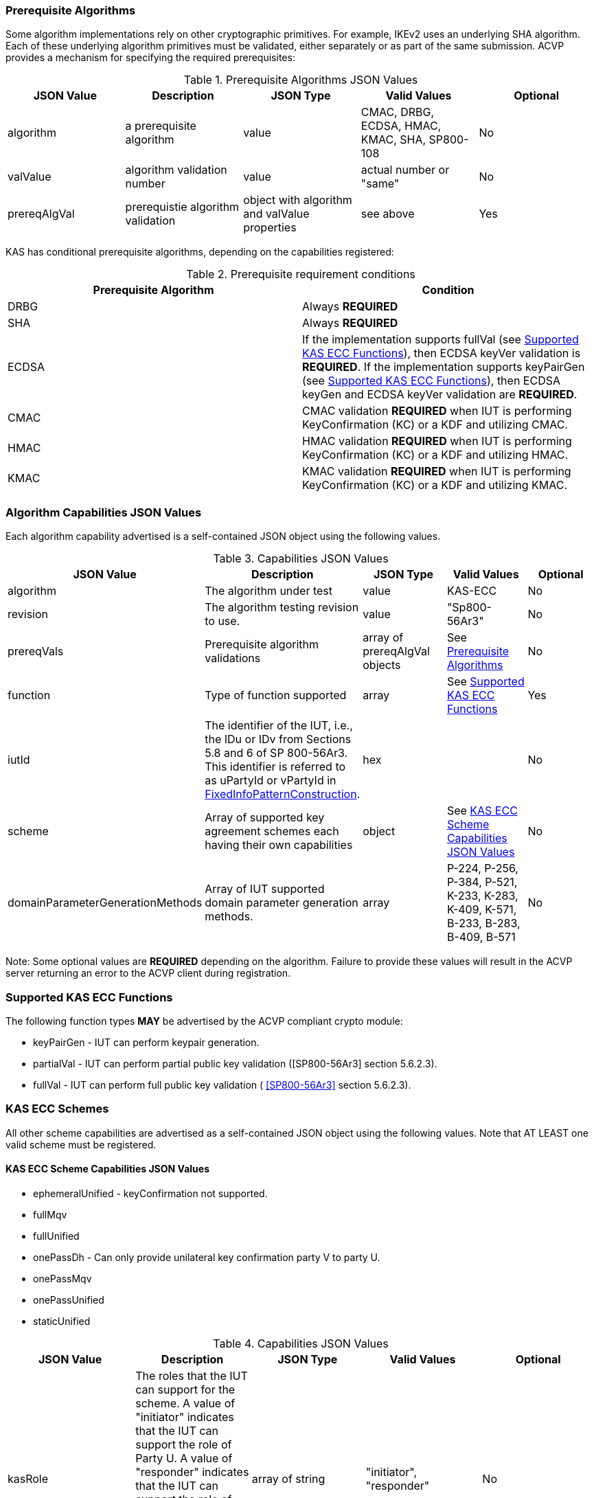 
[[prereq_algs]]
=== Prerequisite Algorithms

Some algorithm implementations rely on other cryptographic primitives. For example, IKEv2 uses an underlying SHA algorithm. Each of these underlying algorithm primitives must be validated, either separately or as part of the same 	submission. ACVP provides a mechanism for specifying the required prerequisites:

[[rereqs_table]]

.Prerequisite Algorithms JSON Values
|===
| JSON Value| Description| JSON Type| Valid Values| Optional

| algorithm| a prerequisite algorithm| value| CMAC, DRBG, ECDSA, HMAC, KMAC, SHA, SP800-108| No
| valValue| algorithm validation number| value| actual number or "same"| No
| prereqAlgVal| prerequistie algorithm validation| object with algorithm and valValue properties| see above| Yes
|===

KAS has conditional prerequisite algorithms, depending on the capabilities registered:

[[prereqs_requirements_table]]

.Prerequisite requirement conditions
|===
| Prerequisite Algorithm| Condition

| DRBG | Always *REQUIRED*
| SHA | Always *REQUIRED*
| ECDSA | If the implementation supports fullVal (see <<supported_functions>>), then ECDSA keyVer validation is *REQUIRED*. If the implementation supports keyPairGen (see <<supported_functions>>), then ECDSA keyGen and ECDSA keyVer validation are *REQUIRED*.
| CMAC | CMAC validation *REQUIRED* when IUT is performing KeyConfirmation (KC) or a KDF and utilizing CMAC.
| HMAC | HMAC validation *REQUIRED* when IUT is performing KeyConfirmation (KC) or a KDF and utilizing HMAC.
| KMAC | KMAC validation *REQUIRED* when IUT is performing KeyConfirmation (KC) or a KDF and utilizing KMAC.
|===


[[cap_ex]]
=== Algorithm Capabilities JSON Values

Each algorithm capability advertised is a self-contained JSON object using the following values.

[[caps_table]]

.Capabilities JSON Values
|===
| JSON Value| Description| JSON Type| Valid Values| Optional

| algorithm| The algorithm under test| value| KAS-ECC| No
| revision| The algorithm testing revision to use.| value| "Sp800-56Ar3"| No
| prereqVals| Prerequisite algorithm validations| array of prereqAlgVal objects| See <<prereq_algs>>| No
| function| Type of function supported| array| See <<supported_functions>>| Yes
| iutId| The identifier of the IUT, i.e., the IDu or IDv from Sections 5.8 and 6 of SP 800-56Ar3. This identifier is referred to as uPartyId or vPartyId in <<fixedinfopatcon>>.| hex|  | No 
| scheme| Array of supported key agreement schemes each having their own capabilities| object| See <<supported_schemes>>| No
| domainParameterGenerationMethods| Array of IUT supported domain parameter generation methods. | array | P-224, P-256, P-384, P-521, K-233, K-283, K-409, K-571, B-233, B-283, B-409, B-571| No
|===

Note: Some optional values are *REQUIRED* depending on the algorithm. Failure to provide these values will result in the ACVP server returning an error to the ACVP client during registration.

[[supported_functions]]
=== Supported KAS ECC Functions

The following function types *MAY* be advertised by the ACVP compliant crypto module:

* keyPairGen - IUT can perform keypair generation.

* partialVal - IUT can perform partial public key validation ([SP800-56Ar3] section 5.6.2.3).

* fullVal - IUT can perform full public key validation (
<<SP800-56Ar3>> section 5.6.2.3).

[[schemes]]
=== KAS ECC Schemes

All other scheme capabilities are advertised as a self-contained JSON object using the following values.  Note that AT LEAST one valid scheme must be registered.
   
[[supported_schemes]]
==== KAS ECC Scheme Capabilities JSON Values

* ephemeralUnified - keyConfirmation not supported.
* fullMqv
* fullUnified
* onePassDh - Can only provide unilateral key confirmation party V to party U.
* onePassMqv
* onePassUnified
* staticUnified

[[scheme_caps_table]]
.Capabilities JSON Values
|===
| JSON Value| Description| JSON Type| Valid Values| Optional

| kasRole| The roles that the IUT can support for the scheme. A value of "initiator" indicates that the IUT can support the role of Party U. A value of "responder" indicates that the IUT can support the role of Party V. "initiator" and "responder" are the legacy terms (pre-SP 800-56Ar2) for Party U and Party V. | array of string | "initiator", "responder"| No
| kdfMethods| The KDF methods to use when testing KAS schemes. | object| <<kdfmethods>>| No
| keyConfirmationMethod| The KeyConfirmation capabilities (when supported) for the scheme.| object| <<keyconfirmmethod>>| Yes
| l | The length of the key to derive (using a KDF) or transport (using a KTS scheme).  This value should be large enough to
accommodate the key length used for the mac algorithms in use for key confirmation, ideally the maximum value the IUT can support 
with their KAS/KTS implementation.  Maximum value (for testing purposes) is 1024.| integer| 128 minimum without KC, 136 minimum with
KC, maximum 1024.| No
|===

[[kdfmethods]]
===== Supported Kdf Methods

Note that AT LEAST one KDF Method is required for KAS schemes.  The following *MAY* be advertised by the ACVP compliant crypto module:

.KDF Options
|===
| JSON Value| Description| JSON Type| Valid Values| Optional

| oneStepKdf| Indicates the IUT will be testing key derivation using the SP800-56Cr1 OneStepKdf.| object| <<onestepkdf>>| Yes
| oneStepNoCounterKdf| Indicates the IUT will be testing key derivation using the SP800-56Cr1 OneStepNoCounterKdf.| object| <<onestepnocounterkdf>>| Yes
| twoStepKdf| Indicates the IUT will be testing key derivation using the SP800-56Cr1 TwoStepKdf. | object| <<twostepkdf>>| Yes
|===

[[onestepkdf]]
====== One Step KDF Capabilities

.One Step KDF Options
|===
| JSON Value| Description| JSON Type| Valid Values| Optional

| auxFunctions| The auxiliary functions to use with the KDF.| array of <<auxfunc>>| See <<auxfunc>>| No
| fixedInfoPattern| The pattern used for fixedInfo construction. | string| See <<fixedinfopatcon>>| No
| encoding| The encoding type to use with fixedInfo construction.  Note concatenation is currently supported.  ASN.1 should be coming. | array of string| concatenation| No
|===

[[auxfunc]]
.AuxFunction Options
|===
| JSON Value| Description| JSON Type| Valid Values| Optional

| auxFunctionName| The auxiliary function to use. Note that a customization string of "KDF" is used for the function when KMAC is utilized.| string| SHA-1, SHA2-224, SHA2-256, SHA2-384, SHA2-512, SHA2-512/224, SHA2-512/256, SHA3-224, SHA3-256, SHA3-384, SHA3-512, HMAC-SHA-1, HMAC-SHA2-224, HMAC-SHA2-256, HMAC-SHA2-384, HMAC-SHA2-512, HMAC-SHA2-512/224, HMAC-SHA2-512/256, HMAC-SHA3-224, HMAC-SHA3-256, HMAC-SHA3-384, HMAC-SHA3-512, KMAC-128, KMAC-256 | No
| macSaltMethods| How the salt is determined (default being all 00s, random being a random salt). | array of string| default, random| Not optional for mac based auxiliary functions.
|===

[[onestepnocounterkdf]]
====== One Step No Counter KDF Capabilities

The one step no counter KDF is a special implementation of the one step KDF.  This implementation of the KDF does not utilize a 32 bit counter as a part of the concatenation that gets fed into function `H`.  As such, there is no loop within the KDF due to there being no information changing between iterations of the potential concatenation, and the KDF output length is capped at the output length of the chosen aux function (or 2048 in the case of KMAC).

.One Step No Counter KDF Options
|===
| JSON Value| Description| JSON Type| Valid Values| Optional

| auxFunctions| The auxiliary functions to use with the KDF.| array of <<auxfuncnocounter>>| See <<auxfuncnocounter>>| No
| fixedInfoPattern| The pattern used for fixedInfo construction. | string| See <<fixedinfopatcon>>| No
| encoding| The encoding type to use with fixedInfo construction.  Note concatenation is currently supported.  ASN.1 should be coming. | array of string| concatenation| No
|===

[[auxfuncnocounter]]
.AuxFunction Options
|===
| JSON Value| Description| JSON Type| Valid Values| Optional

| auxFunctionName| The auxiliary function to use. Note that a customization string of "KDF" is used for the function when KMAC is utilized.| string| SHA-1, SHA2-224, SHA2-256, SHA2-384, SHA2-512, SHA2-512/224, SHA2-512/256, SHA3-224, SHA3-256, SHA3-384, SHA3-512, HMAC-SHA-1, HMAC-SHA2-224, HMAC-SHA2-256, HMAC-SHA2-384, HMAC-SHA2-512, HMAC-SHA2-512/224, HMAC-SHA2-512/256, HMAC-SHA3-224, HMAC-SHA3-256, HMAC-SHA3-384, HMAC-SHA3-512, KMAC-128, KMAC-256 | No 
| l | The length of the keying material to derive (cannot exceed output length of aux function)| integer | may not exceed output length of aux function  |No 
| macSaltMethods| How the salt is determined (default being all 00s, random being a random salt). | array of string| default, random| Not optional for mac based auxiliary functions.
|===

[[twostepkdf]]
====== Two Step KDF Capabilities

.Two Step KDF Options
|===
| JSON Value| Description| JSON Type| Valid Values| Optional

| capabilities| The capabilities supported for the Two Step KDF.| array of <<twostepcapcap>>| See <<twostepcapcap>>| No
|===

Note this capabilities object is very similar to the capability object from SP800-108.  Specific restrictions inherited from  SP800-108 include the following.

* The 'fixedDataOrder' options "none" and "before iterator" are not valid for "counter" KDF.  The 'fixedDataOrder' option "middle fixed data" is not valid for "feedback" nor "double pipeline iterator" KDF.
* A 'counterLength'of 0 describes that there is no counter used.  The 0 option is not valid  for "counter" KDF.
* When'counterLength' contains a value of "0", 'fixedDataOrder'must contain a value of "none" and vice versus.

[[twostepcapcap]]
.TwoStepCapabilities Options
|===
| JSON Value| Description| JSON Type| Valid Values| Optional

| macSaltMethod| How the salt is determined (default being all 00s, random being a random salt). | array of string| default, random| Not optional for mac based auxiliary functions.
| fixedInfoPattern| The pattern used for fixedInfo construction. | string| See <<fixedinfopatcon>> | No
| encoding| The encoding type to use with fixedInfo construction.  Note concatenation is currently supported.  ASN.1 should be coming. | array of string| concatenation| No
| kdfMode| The strategy for running the KDF. | string| counter, fedback, double pipeline iteration| No
| macMode| The macMode supported by the KDF. | array of string| CMAC-AES128, CMAC-AES192, CMAC-AES256, HMAC-SHA-1, HMAC-SHA2-224, HMAC-SHA2-256, HMAC-SHA2-384, HMAC-SHA2-512, HMAC-SHA2-512/224, HMAC-SHA2-512/256, HMAC-SHA3-224, HMAC-SHA3-256, HMAC-SHA3-384, HMAC-SHA3-512| No
| fixedDataOrder| The counter locations supported by the KDF. | array of string| none, before fixed data, after fixed data, before iterator| No
| counterLength| The counter lengths supported for the KDF. | array of integer| 8, 16, 24, 32| Not optional for counter mode.
| supportedLengths| The supported derivation lengths. | domain| Single range (of literal) expected.  Registered value must support the L value provided.| No
| supportsEmptyIv| The KDF supports an empty IV (feedback mode). | boolean| true, false| No
| requiresEmptyIv| The KDF requires an empty IV (feedback mode). | boolean| true, false| Yes
|===

[[keyconfirmmethod]]
===== Supported KeyConfirmation Method

.KAS ECC KeyConfirmation Capabilities JSON Values
|===
| JSON Value| Description| JSON Type| Valid Values| Optional

| macMethods| The MAC methods to use when testing KAS or KTS schemes with key confirmation.| object| <<supmacmet>>| No
| keyConfirmationDirections| The directions in which key confirmation is supported.| array| unilateral, bilateral| No
| keyConfirmationRoles| The roles in which key confirmation is supported.| array| provider, recipient| No
|===

[[fixedinfopatcon]]
===== FixedInfoPatternConstruction

IUTs *MUST* be capable of specifying how the FixedInfo is constructed for the KAS/KTS negotiation. Note that for the purposes of testing against the ACVP system, both uPartyInfo and vPartyInfo are *REQUIRED* to be registered within the fixed info pattern.

Pattern candidates:

* literal[0123456789ABCDEF]

  ** uses the specified hex within "[]". literal[0123456789ABCDEF]
substitutes "0123456789ABCDEF" in place of the field

* uPartyInfo

  ** uPartyId { || ephemeralKey } { || ephemeralNonce } { || dkmNonce }
    *** "Optional" items such as ephemeralKey *MUST* be included when available for ACVP testing.
    *** For the purposes of the testing defined in this specification, the uPartyInfo value
    used to create the fixedInfo that is input to the key derivation function *SHALL* take the form of "uPartyId { || ephemeralKey } 
    { || ephemeralNonce } { || dkmNonce }".
    *** Whether or not an "optional" item, e.g., ephemeralKey, will be included as part of the uPartyInfo
    for a given test case is dependant on the scheme and party being tested. Please consult Section 6 of SP 800-56Ar3 to determine whether or not an "optional" item is applicable to the scheme being tested and must be included as part of the uPartyInfo for a given test case. 
    *** uPartyId is the identifier of Party U, i.e., the IDu from Sections 5.8 and 6 of SP 800-56Ar3.

* vPartyInfo

  ** vPartyId { || ephemeralKey } { || ephemeralNonce } { || dkmNonce }
    *** "Optional" items such as ephemeralKey *MUST* be included when available for ACVP testing.
    *** For the purposes of the testing defined in this specification, the vPartyInfo value
    used to create the fixedInfo that is input to the key derivation function *SHALL* take the form of "vPartyId { || ephemeralKey } 
    { || ephemeralNonce } { || dkmNonce }".
    *** Whether or not an "optional" item, e.g., ephemeralKey, will be included as part of the vPartyInfo
    for a given test case is dependant on the scheme and party being tested. Please consult Section 6 of SP 800-56Ar3 to determine whether or not an "optional" item is applicable to the scheme being tested and must be included as part of the vPartyInfo for a given test case.
     *** vPartyId is the identifier of Party V, i.e., the IDv from Sections 5.8 and 6 of SP 800-56Ar3.

* context

  ** Random value chosen by ACVP server to represent the context.

* algorithmId

  ** Random value chosen by ACVP server to represent the
algorithmId.

* label

  ** Random value chosen by ACVP server to represent the label.

* l

  ** The length of the derived keying material in bits, *MUST* be represented in 32 bits for ACVP testing.

Example (Note that party U is the server in this case "434156536964", party V is the IUT "a1b2c3d4e5"):

* "concatenation" : "literal[123456789CAFECAFE]||uPartyInfo||vPartyInfo"

Evaluated as:

* "123456789CAFECAFE434156536964a1b2c3d4e5"

[[supmacmet]]
===== Supported MAC Methods

Note that AT LEAST one mac method must be supplied when making use of Key Confirmation.

.MAC Method Options
|===
| JSON Value| Description| JSON Type| Valid Values| Optional

| CMAC| Utilizes CMAC as the MAC algorithm. | object| See <<supmacopt>>.  Note that the keyLen must be 128, 192, or 256 for this MAC.| Yes
| HMAC-SHA-1| Utilizes HMAC-SHA-1 as the MAC algorithm. | object| See <<supmacopt>>| Yes
| HMAC-SHA2-224| Utilizes HMAC-SHA2-224 as the MAC algorithm. | object| See <<supmacopt>>| Yes
| HMAC-SHA2-256| Utilizes HMAC-SHA2-256 as the MAC algorithm. | object| See <<supmacopt>>| Yes
| HMAC-SHA2-384| Utilizes HMAC-SHA2-384 as the MAC algorithm. | object| See <<supmacopt>>| Yes
| HMAC-SHA2-512| Utilizes HMAC-SHA2-512 as the MAC algorithm. | object| See <<supmacopt>>| Yes
| HMAC-SHA2-512/224| Utilizes HMAC-SHA2-512/224 as the MAC algorithm. | object| See <<supmacopt>>| Yes
| HMAC-SHA2-512/256| Utilizes HMAC-SHA2-512/256 as the MAC algorithm. | object| See <<supmacopt>>| Yes
| HMAC-SHA3-224| Utilizes HMAC-SHA3-224 as the MAC algorithm. | object| See <<supmacopt>>| Yes
| HMAC-SHA3-256| Utilizes HMAC-SHA3-256 as the MAC algorithm. | object| See <<supmacopt>>| Yes
| HMAC-SHA3-384| Utilizes HMAC-SHA3-384 as the MAC algorithm. | object| See <<supmacopt>>| Yes
| HMAC-SHA3-512| Utilizes HMAC-SHA3-512 as the MAC algorithm. | object| See <<supmacopt>>| Yes
| KMAC-128| Utilizes KMAC-128 as the MAC algorithm. Note that a customization string of "KC" is used for the function when KMAC is utilized for Key Confirmation. | object| See <<supmacopt>>| Yes
| KMAC-256| Utilizes KMAC-256 as the MAC algorithm. Note that a customization string of "KC" is used for the function when KMAC is utilized for Key Confirmation.| object| See <<supmacopt>>| Yes
|===

[[supmacopt]]
====== Supported MAC Options

.MAC Method Base Options
|===
| JSON Value| Description| JSON Type| Valid Values| Optional

| keyLen| The amount of bits from the DKM to pass into the KeyConfirmation MAC function.| integer| 128 - 512.  Note that the DKM is *REQUIRED* to have at least 8 bits available after subtracting the keyLen specified.| No
| macLen| The amount of bits to use as the tag from the MAC function.| integer| 64 - 512. | No
|===

[[app-reg-ex]]
=== Example KAS-ECC Registration

The following is a example JSON object advertising support for KAS ECC.

[align=left,alt=,type=]
[source,json]
----
{
  "algorithm": "KAS-ECC",
  "revision": "Sp800-56Ar3",
  "prereqVals": [
    {
      "algorithm": "ECDSA",
      "valValue": "123456"
    },
    {
      "algorithm": "DRBG",
      "valValue": "123456"
    },
    {
      "algorithm": "SHA",
      "valValue": "123456"
    },
    {
      "algorithm": "KMAC",
      "valValue": "123456"
    },
    {
      "algorithm": "HMAC",
      "valValue": "123456"
    }
  ],
  "function": [
    "keyPairGen",
    "partialVal"
  ],
  "iutId": "123456ABCD",
  "scheme": {
    "ephemeralUnified": {
      "kasRole": [
        "initiator",
        "responder"
      ],
      "kdfMethods": {
        "oneStepKdf": {
          "auxFunctions": [
            {
              "auxFunctionName": "KMAC-128",
              "macSaltMethods": [
                "default"
              ]
            }
          ],
          "fixedInfoPattern": "algorithmId||l||uPartyInfo||vPartyInfo",
          "encoding": [
            "concatenation"
          ]
        },
        "oneStepNoCounterKdf": {
          "auxFunctions": [
            {
              "auxFunctionName": "KMAC-128",
              "l": 256,
              "macSaltMethods": [
                "default"
              ]
            }
          ],
          "fixedInfoPattern": "algorithmId||l||uPartyInfo||vPartyInfo",
          "encoding": [
            "concatenation"
          ]
        },
        "twoStepKdf": {
          "capabilities": [
            {
              "macSaltMethods": [
                "random"
              ],
              "fixedInfoPattern": "l||label||uPartyInfo||vPartyInfo||context",
              "encoding": [
                "concatenation"
              ],
              "kdfMode": "feedback",
              "macMode": [
                "HMAC-SHA3-224"
              ],
              "supportedLengths": [
                512
              ],
              "fixedDataOrder": [
                "after fixed data"
              ],
              "counterLength": [
                32
              ],
              "requiresEmptyIv": false,
              "supportsEmptyIv": false
            }
          ]
        }
      },
      "l": 512
    },
    "onePassDh": {
      "kasRole": [
        "initiator",
        "responder"
      ],
      "kdfMethods": {
        "oneStepKdf": {
          "auxFunctions": [
            {
              "auxFunctionName": "KMAC-128",
              "macSaltMethods": [
                "default"
              ]
            }
          ],
          "fixedInfoPattern": "algorithmId||l||uPartyInfo||vPartyInfo",
          "encoding": [
            "concatenation"
          ]
        },
        "twoStepKdf": {
          "capabilities": [
            {
              "macSaltMethods": [
                "random"
              ],
              "fixedInfoPattern": "l||label||uPartyInfo||vPartyInfo||context",
              "encoding": [
                "concatenation"
              ],
              "kdfMode": "feedback",
              "macMode": [
                "HMAC-SHA3-224"
              ],
              "supportedLengths": [
                512
              ],
              "fixedDataOrder": [
                "after fixed data"
              ],
              "counterLength": [
                32
              ],
              "requiresEmptyIv": false,
              "supportsEmptyIv": false
            }
          ]
        }
      },
      "keyConfirmationMethod": {
        "macMethods": {
          "KMAC-128": {
            "keyLen": 128,
            "macLen": 128
          }
        },
        "keyConfirmationDirections": [
          "unilateral"
        ],
        "keyConfirmationRoles": [
          "provider",
          "recipient"
        ]
      },
      "l": 512
    }
  },
  "domainParameterGenerationMethods": [
    "P-224"
  ]
}    
----

[[generation_reqs_per_scheme]]
== Generation Requirements per Party per Scheme

The various schemes of KAS all have their own requirements as to keys and nonces per scheme, per party. The below table demonstrates those generation requirements, i.e., what values will be provided by the server per scheme and party:

[[scheme_generation_requirements]]

.Required Party Generation Obligations
|===
| Scheme| KasMode| KasRole| KeyConfirmationRole| KeyConfirmationDirection| StaticKeyPair| EphemeralKeyPair| EphemeralNonce| DkmNonce

| fullUnified| NoKdfNoKc| InitiatorPartyU| None| None| True| True| False| False
| fullUnified| NoKdfNoKc| ResponderPartyV| None| None| True| True| False| False
| fullUnified| KdfNoKc| InitiatorPartyU| None| None| True| True| False| False
| fullUnified| KdfNoKc| ResponderPartyV| None| None| True| True| False| False
| fullUnified| KdfKc| InitiatorPartyU| Provider| Unilateral| True| True| False| False
| fullUnified| KdfKc| InitiatorPartyU| Provider| Bilateral| True| True| False| False
| fullUnified| KdfKc| InitiatorPartyU| Recipient| Unilateral| True| True| False| False
| fullUnified| KdfKc| InitiatorPartyU| Recipient| Bilateral| True| True| False| False
| fullUnified| KdfKc| ResponderPartyV| Provider| Unilateral| True| True| False| False
| fullUnified| KdfKc| ResponderPartyV| Provider| Bilateral| True| True| False| False
| fullUnified| KdfKc| ResponderPartyV| Recipient| Unilateral| True| True| False| False
| fullUnified| KdfKc| ResponderPartyV| Recipient| Bilateral| True| True| False| False
| fullMqv| NoKdfNoKc| InitiatorPartyU| None| None| True| True| False| False
| fullMqv| NoKdfNoKc| ResponderPartyV| None| None| True| True| False| False
| fullMqv| KdfNoKc| InitiatorPartyU| None| None| True| True| False| False
| fullMqv| KdfNoKc| ResponderPartyV| None| None| True| True| False| False
| fullMqv| KdfKc| InitiatorPartyU| Provider| Unilateral| True| True| False| False
| fullMqv| KdfKc| InitiatorPartyU| Provider| Bilateral| True| True| False| False
| fullMqv| KdfKc| InitiatorPartyU| Recipient| Unilateral| True| True| False| False
| fullMqv| KdfKc| InitiatorPartyU| Recipient| Bilateral| True| True| False| False
| fullMqv| KdfKc| ResponderPartyV| Provider| Unilateral| True| True| False| False
| fullMqv| KdfKc| ResponderPartyV| Provider| Bilateral| True| True| False| False
| fullMqv| KdfKc| ResponderPartyV| Recipient| Unilateral| True| True| False| False
| fullMqv| KdfKc| ResponderPartyV| Recipient| Bilateral| True| True| False| False
| ephemeralUnified| NoKdfNoKc| InitiatorPartyU| None| None| False| True| False| False
| ephemeralUnified| NoKdfNoKc| ResponderPartyV| None| None| False| True| False| False
| ephemeralUnified| KdfNoKc| InitiatorPartyU| None| None| False| True| False| False
| ephemeralUnified| KdfNoKc| ResponderPartyV| None| None| False| True| False| False
| onePassUnified| NoKdfNoKc| InitiatorPartyU| None| None| True| True| False| False
| onePassUnified| NoKdfNoKc| ResponderPartyV| None| None| True| False| False| False
| onePassUnified| KdfNoKc| InitiatorPartyU| None| None| True| True| False| False
| onePassUnified| KdfNoKc| ResponderPartyV| None| None| True| False| False| False
| onePassUnified| KdfKc| InitiatorPartyU| Provider| Unilateral| True| True| False| False
| onePassUnified| KdfKc| InitiatorPartyU| Provider| Bilateral| True| True| False| False
| onePassUnified| KdfKc| InitiatorPartyU| Recipient| Unilateral| True| True| False| False
| onePassUnified| KdfKc| InitiatorPartyU| Recipient| Bilateral| True| True| False| False
| onePassUnified| KdfKc| ResponderPartyV| Provider| Unilateral| True| False| False| False
| onePassUnified| KdfKc| ResponderPartyV| Provider| Bilateral| True| False| True| False
| onePassUnified| KdfKc| ResponderPartyV| Recipient| Unilateral| True| False| True| False
| onePassUnified| KdfKc| ResponderPartyV| Recipient| Bilateral| True| False| True| False
| onePassMqv| NoKdfNoKc| InitiatorPartyU| None| None| True| True| False| False
| onePassMqv| NoKdfNoKc| ResponderPartyV| None| None| True| False| False| False
| onePassMqv| KdfNoKc| InitiatorPartyU| None| None| True| True| False| False
| onePassMqv| KdfNoKc| ResponderPartyV| None| None| True| False| False| False
| onePassMqv| KdfKc| InitiatorPartyU| Provider| Unilateral| True| True| False| False
| onePassMqv| KdfKc| InitiatorPartyU| Provider| Bilateral| True| True| False| False
| onePassMqv| KdfKc| InitiatorPartyU| Recipient| Unilateral| True| True| False| False
| onePassMqv| KdfKc| InitiatorPartyU| Recipient| Bilateral| True| True| False| False
| onePassMqv| KdfKc| ResponderPartyV| Provider| Unilateral| True| False| False| False
| onePassMqv| KdfKc| ResponderPartyV| Provider| Bilateral| True| False| True| False
| onePassMqv| KdfKc| ResponderPartyV| Recipient| Unilateral| True| False| True| False
| onePassMqv| KdfKc| ResponderPartyV| Recipient| Bilateral| True| False| True| False
| onePassDh| NoKdfNoKc| InitiatorPartyU| None| None| False| True| False| False
| onePassDh| NoKdfNoKc| ResponderPartyV| None| None| True| False| False| False
| onePassDh| KdfNoKc| InitiatorPartyU| None| None| False| True| False| False
| onePassDh| KdfNoKc| ResponderPartyV| None| None| True| False| False| False
| onePassDh| KdfKc| InitiatorPartyU| Recipient| Unilateral| False| True| False| False
| onePassDh| KdfKc| ResponderPartyV| Provider| Unilateral| True| False| False| False
| staticUnified| NoKdfNoKc| InitiatorPartyU| None| None| True| False| False| False
| staticUnified| NoKdfNoKc| ResponderPartyV| None| None| True| False| False| False
| staticUnified| KdfNoKc| InitiatorPartyU| None| None| True| False| False| True
| staticUnified| KdfNoKc| ResponderPartyV| None| None| True| False| False| False
| staticUnified| KdfKc| InitiatorPartyU| Provider| Unilateral| True| False| False| True
| staticUnified| KdfKc| InitiatorPartyU| Provider| Bilateral| True| False| False| True
| staticUnified| KdfKc| InitiatorPartyU| Recipient| Unilateral| True| False| False| True
| staticUnified| KdfKc| InitiatorPartyU| Recipient| Bilateral| True| False| False| True
| staticUnified| KdfKc| ResponderPartyV| Provider| Unilateral| True| False| False| False
| staticUnified| KdfKc| ResponderPartyV| Provider| Bilateral| True| False| True| False
| staticUnified| KdfKc| ResponderPartyV| Recipient| Unilateral| True| False| True| False
| staticUnified| KdfKc| ResponderPartyV| Recipient| Bilateral| True| False| True| False
|===

